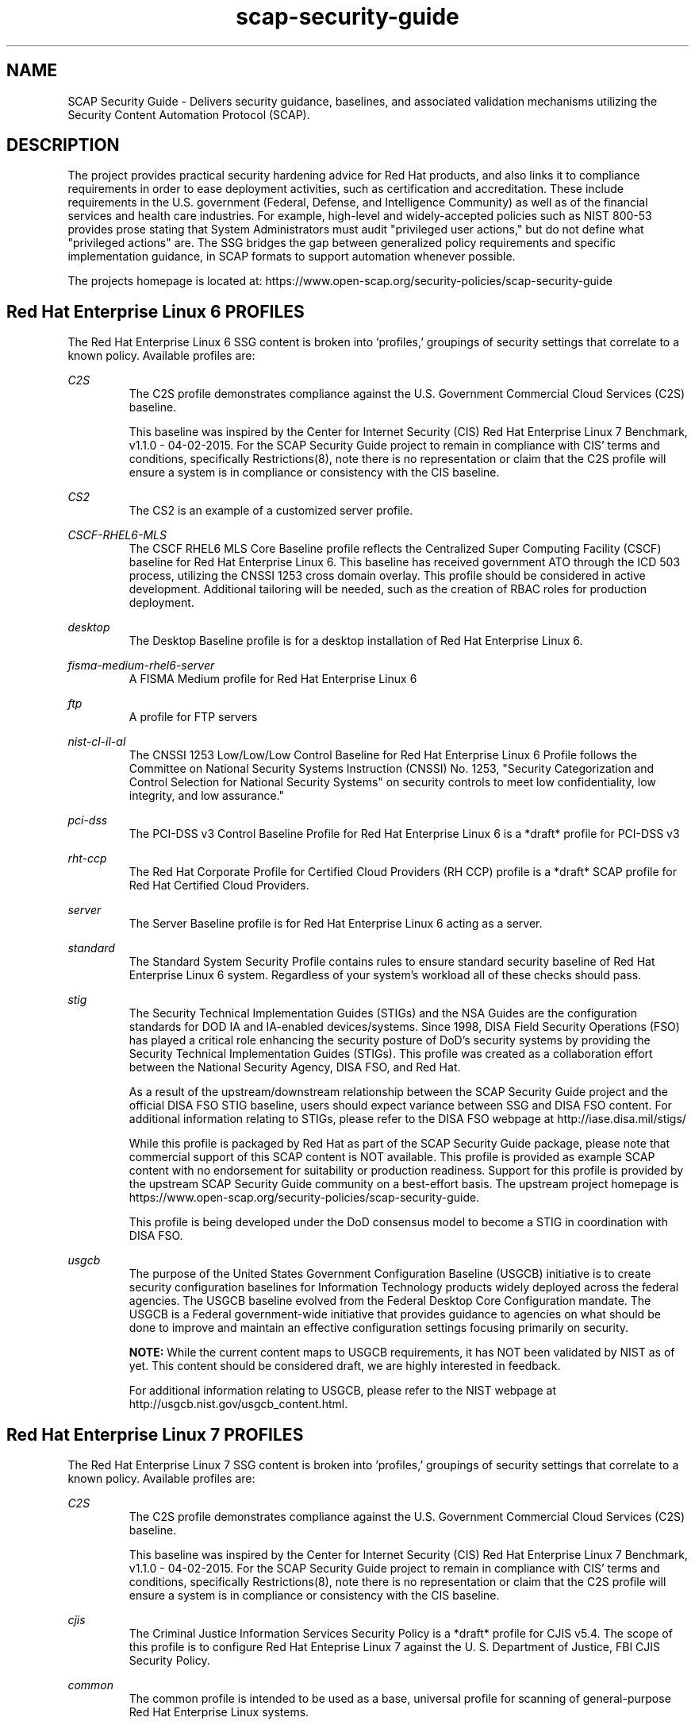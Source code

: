 .TH scap-security-guide 8 "26 Jan 2013" "version 1"

.SH NAME
SCAP Security Guide - Delivers security guidance, baselines, and
associated validation mechanisms utilizing the Security Content
Automation Protocol (SCAP).


.SH DESCRIPTION
The project provides practical security hardening advice for Red Hat products,
and also links it to compliance requirements in order to ease deployment
activities, such as certification and accreditation. These include requirements
in the U.S. government (Federal, Defense, and Intelligence Community) as well
as of the financial services and health care industries. For example,
high-level and widely-accepted policies such as NIST 800-53 provides prose
stating that System Administrators must audit "privileged user actions," but do
not define what "privileged actions" are. The SSG bridges the gap between
generalized policy requirements and specific implementation guidance, in SCAP
formats to support automation whenever possible.

The projects homepage is located at:
https://www.open-scap.org/security-policies/scap-security-guide


.SH Red Hat Enterprise Linux 6 PROFILES
The Red Hat Enterprise Linux 6 SSG content is broken into 'profiles,' groupings
of security settings that correlate to a known policy. Available profiles are:

.I C2S
.RS
The C2S profile demonstrates compliance against the
U.S. Government Commercial Cloud Services (C2S) baseline.

This baseline was inspired by the Center for Internet Security
(CIS) Red Hat Enterprise Linux 7 Benchmark, v1.1.0 - 04-02-2015.
For the SCAP Security Guide project to remain in compliance with
CIS' terms and conditions, specifically Restrictions(8), note
there is no representation or claim that the C2S profile will
ensure a system is in compliance or consistency with the CIS
baseline.
.RE

.I CS2
.RS
The CS2 is an example of a customized server profile.
.RE

.I CSCF-RHEL6-MLS
.RS
The CSCF RHEL6 MLS Core Baseline profile reflects the Centralized Super
Computing Facility (CSCF) baseline for Red Hat Enterprise Linux 6. This baseline
has received government ATO through the ICD 503 process, utilizing the CNSSI 1253
cross domain overlay. This profile should be considered in active development.
Additional tailoring will be needed, such as the creation of RBAC roles
for production deployment.
.RE

.I desktop
.RS
The Desktop Baseline profile is for a desktop installation of Red Hat Enterprise Linux 6.
.RE

.I fisma-medium-rhel6-server
.RS
A FISMA Medium profile for Red Hat Enterprise Linux 6
.RE

.I ftp
.RS
A profile for FTP servers
.RE

.I nist-cl-il-al
.RS
The CNSSI 1253 Low/Low/Low Control Baseline for Red Hat Enterprise Linux 6 Profile
follows the Committee on National Security Systems Instruction (CNSSI) No. 1253,
"Security Categorization and Control Selection for National Security Systems"
on security controls to meet low confidentiality, low integrity, and low assurance."
.RE

.I pci-dss
.RS
The PCI-DSS v3 Control Baseline Profile for Red Hat Enterprise Linux 6 is a *draft*
profile for PCI-DSS v3
.RE

.I rht-ccp
.RS
The Red Hat Corporate Profile for Certified Cloud Providers (RH CCP) profile is a
*draft* SCAP profile for Red Hat Certified Cloud Providers.
.RE

.I server
.RS
The Server Baseline profile is for Red Hat Enterprise Linux 6 acting as a server.
.RE

.I standard
.RS
The Standard System Security Profile contains rules to ensure standard security baseline of Red Hat Enterprise Linux 6 system.
Regardless of your system's workload all of these checks should pass.
.RE

.I stig
.RS
The Security Technical Implementation Guides (STIGs) and the NSA Guides are the
configuration standards for DOD IA and IA-enabled devices/systems. Since 1998,
DISA Field Security Operations (FSO) has played a critical role enhancing the
security posture of DoD's security systems by providing the Security Technical
Implementation Guides (STIGs). This profile was created as a collaboration
effort between the National Security Agency, DISA FSO, and Red Hat.

As a result of the upstream/downstream relationship between the SCAP Security
Guide project and the official DISA FSO STIG baseline, users should expect
variance between SSG and DISA FSO content. For additional information relating
to STIGs, please refer to the DISA FSO webpage at http://iase.disa.mil/stigs/

While this profile is packaged by Red Hat as part of the SCAP Security Guide
package, please note that commercial support of this SCAP content is NOT
available. This profile is provided as example SCAP content with no
endorsement for suitability or production readiness. Support for this profile
is provided by the upstream SCAP Security Guide community on a best-effort
basis. The upstream project homepage is https://www.open-scap.org/security-policies/scap-security-guide.

This profile is being developed under the DoD consensus model to become a STIG in coordination with DISA FSO.
.RE

.I usgcb
.RS
The purpose of the United States Government Configuration Baseline (USGCB)
initiative is to create security configuration baselines for Information
Technology products widely deployed across the federal agencies. The USGCB
baseline evolved from the Federal Desktop Core Configuration mandate. The
USGCB is a Federal government-wide initiative that provides guidance to
agencies on what should be done to improve and maintain an effective
configuration settings focusing primarily on security.

.B "NOTE: "
While the current content maps to USGCB requirements, it has NOT
been validated by NIST as of yet. This content should be considered
draft, we are highly interested in feedback.

For additional information relating to USGCB, please refer to the NIST
webpage at http://usgcb.nist.gov/usgcb_content.html.
.RE


.SH Red Hat Enterprise Linux 7 PROFILES
The Red Hat Enterprise Linux 7 SSG content is broken into 'profiles,' groupings of security settings that correlate to a known policy. Available profiles are:

.I C2S
.RS
The C2S profile demonstrates compliance against the
U.S. Government Commercial Cloud Services (C2S) baseline.

This baseline was inspired by the Center for Internet Security
(CIS) Red Hat Enterprise Linux 7 Benchmark, v1.1.0 - 04-02-2015.
For the SCAP Security Guide project to remain in compliance with
CIS' terms and conditions, specifically Restrictions(8), note
there is no representation or claim that the C2S profile will
ensure a system is in compliance or consistency with the CIS
baseline.
.RE

.I cjis
.RS
The Criminal Justice Information Services Security Policy is a *draft* profile for CJIS v5.4. The scope of this profile is to configure Red Hat Enteprise Linux 7 against the U. S. Department of Justice, FBI CJIS Security Policy.
.RE

.I common
.RS
The common  profile is intended to be used as a base, universal profile for
scanning of general-purpose Red Hat Enterprise Linux systems.
.RE

.I docker-host
.RS
The Standard Docker Host Security Profile contains rules to ensure standard
security baseline of Red Hat Enterprise Linux 7 system running the docker daemon.
This discussion is currently being held on open-scap-list@redhat.com and
scap-security-guide@lists.fedorahosted.org.
.RE

.I ospp
.RS
This profile is developed in partnership with the
U.S. National Institute of Science and Technology (NIST), U.S. Department of
Defense, the National Security Agency, and Red Hat. The USGCB is intended
to be the core set of security related configuration settings by which all
federal agencies should comply.
.RE

.I pci-dss
.RS
The PCI-DSS v3 Control Baseline Profile for Red Hat Enterprise Linux 7 is a *draft*
profile for PCI-DSS v3
.RE

.I rht-ccp
.RS
The Red Hat Corporate Profile for Certified Cloud Providers (RH CCP) profile is a
*draft* SCAP profile for Red Hat Certified Cloud Providers.
.RE

.I standard
.RS
The Standard System Security Profile contains rules to ensure standard security baseline of Red Hat Enterprise Linux 7 system.
Regardless of your system's workload all of these checks should pass.
.RE

.I stig
.RS
The DISA STIG for Red Hat Enterprise Linux 7 Server V1R4.

The Security Technical Implementation Guides (STIGs) and the NSA Guides are the
configuration standards for DOD IA and IA-enabled devices/systems. Since 1998,
DISA Field Security Operations (FSO) has played a critical role enhancing the
security posture of DoD's security systems by providing the Security Technical
Implementation Guides (STIGs). This profile was created as a collaboration
effort between the National Security Agency, DISA FSO, and Red Hat.

As a result of the upstream/downstream relationship between the SCAP Security
Guide project and the official DISA FSO STIG baseline, users should expect
variance between SSG and DISA FSO content. For additional information relating
to STIGs, please refer to the DISA FSO webpage at http://iase.disa.mil/stigs/

While this profile is packaged by Red Hat as part of the SCAP Security Guide
package, please note that commercial support of this SCAP content is NOT
available. This profile is provided as example SCAP content with no
endorsement for suitability or production readiness. Support for this profile
is provided by the upstream SCAP Security Guide community on a best-effort
basis. The upstream project homepage is https://www.open-scap.org/security-policies/scap-security-guide.

This profile is developed under the DoD consensus model to become a STIG in coordination with DISA FSO.
.RE

.I nist-800-171-cui
.RS
Unclassified Information in Non-federal Information Systems and Organizations (NIST 800-171)

From NIST 800-171, Section 2.2:
Security requirements for protecting the confidentiality of CUI in nonfederal information systems
and organizations have a well-defined structure that consists of: (i) a basic security requirements section;
and (ii) a derived security requirements section. The basic security requirements are obtained from FIPS
Publication 200, which provides the high-level and fundamental security requirements for federal information
and information systems. The derived security requirements, which supplement the basic security requirements,
are taken from the security controls in NIST Special Publication 800-53.

This profile configures Red Hat Enterprise Linux 7 to the NIST Special Publication 800-53 controls identified
for securing Controlled Unclassified Information (CUI).


.SH Fedora PROFILES
The Fedora SSG content is broken into 'profiles,' groupings of security settings that
correlate to a known policy. Currently available profile:

.I common
.RS
The common profile is intended to be used as a base, universal profile for
scanning of general-purpose Fedora systems.
.RE

.I standard
.RS
The Standard System Security Profile contains rules to ensure standard security
baseline of a Fedora system.
Regardless of your system's workload all of these checks should pass.
.RE


.SH EXAMPLES
To scan your system utilizing the OpenSCAP utility against the
ospp profile:

oscap xccdf eval --profile ospp \
--results /tmp/`hostname`-ssg-results.xml \
--report /tmp/`hostname`-ssg-results.html \
--oval-results \
/usr/share/xml/scap/ssg/content/ssg-rhel7-xccdf.xml
.PP
Additional details can be found on the projects wiki page:
https://www.github.com/OpenSCAP/scap-security-guide/wiki


.SH FILES
.I /usr/share/xml/scap/ssg/content
.RS
Houses SCAP content utilizing the following naming conventions:

.I CPE_Dictionaries:
ssg-{profile}-cpe-dictionary.xml

.I CPE_OVAL_Content:
ssg-{profile}-cpe-oval.xml

.I OVAL_Content:
ssg-{profile}-oval.xml

.I XCCDF_Content:
ssg-{profile}-xccdf.xml
.RE

.I /usr/share/doc/scap-security-guide/guides/
.RS
HTML versions of SSG profiles.
.RE


.SH STATEMENT OF SUPPORT
The SCAP Security Guide, an open source project jointly maintained by Red Hat
and the NSA, provides XCCDF and OVAL content for Red Hat technologies. As an open
source project, community participation extends into U.S. Department of Defense
agencies, civilian agencies, academia, and other industrial partners.

SCAP Security Guide is provided to consumers through Red Hat's Extended
Packages for Enterprise Linux (EPEL) repository. As such, SCAP Security Guide
content is considered "vendor provided."

Note that while Red Hat hosts the infrastructure for this project and
Red Hat engineers are involved as maintainers and leaders, there is no
commercial support contracts or service level agreements provided by Red Hat.

Support, for both users and developers, is provided through the SCAP Security
Guide community.

Homepage: https://www.open-scap.org/security-policies/scap-security-guide
.PP
Mailing List: https://lists.fedorahosted.org/mailman/listinfo/scap-security-guide


.SH DEPLOYMENT TO U.S. CIVILIAN GOVERNMENT SYSTEMS
SCAP Security Guide content is considered vendor (Red Hat) provided content.
Per guidance from the U.S. National Institute of Standards and Technology (NIST),
U.S. Government programs are allowed to use Vendor produced SCAP content in absence
of "Governmental Authority" checklists. The specific NIST verbage:
http://web.nvd.nist.gov/view/ncp/repository/glossary?cid=1#Authority


.SH DEPLOYMENT TO U.S. MILITARY SYSTEMS
DoD Directive (DoDD) 8500.1 requires that "all IA and IA-enabled IT products
incorporated into DoD information systems shall be configured in accordance
with DoD-approved security configuration guidelines" and tasks Defense
Information Systems Agency (DISA) to "develop and provide security configuration
guidance for IA and IA-enabled IT products in coordination with Director, NSA."
The output of this authority is the DISA Security Technical Implementation Guides,
or STIGs. DISA FSO is in the process of moving the STIGs towards the use
of the NIST Security Content Automation Protocol (SCAP) in order to "automate"
compliance reporting of the STIGs.

Through a common, shared vision, the SCAP Security Guide community enjoys
close collaboration directly with NSA, NIST, and DISA FSO. As stated in Section 1.1 of
the Red Hat Enterprise Linux 6 STIG Overview, Version 1, Release 2, issued on 03-JUNE-2013:

"The consensus content was developed using an open-source project called SCAP
Security Guide. The project's website is https://www.open-scap.org/security-policies/scap-security-guide.
Except for differences in formatting to accomodate the DISA STIG publishing
process, the content of the Red Hat Enterprise Linux 6 STIG should mirrot the SCAP Security Guide
content with only minor divergence as updates from multiple sources work through
the concensus process."

The DoD STIG for Red Hat Enterprise Linux 6 was released June 2013. Currently, the
DoD Red Hat Enterprise Linux 6 STIG contains only XCCDF content and is available online:
http://iase.disa.mil/stigs/os/unix-linux/Pages/red-hat.aspx

Content published against the iase.disa.mil website is authoritative
STIG content. The SCAP Security Guide project, as noted in the STIG overview,
is considered upstream content. Unlike DISA FSO, the SCAP Security Guide project
does publish OVAL automation content. Individual programs and C&A evaluators
make program-level determinations on the direct usage of the SCAP Security Guide.
Currently there is no blanket approval.


.SH SEE ALSO
.B oscap(8)


.SH AUTHOR
Please direct all questions to the SSG mailing list:
https://lists.fedorahosted.org/mailman/listinfo/scap-security-guide
